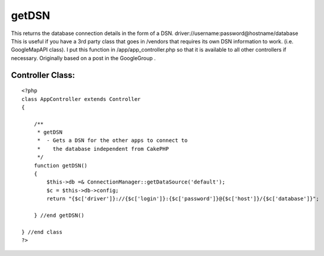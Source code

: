 getDSN
======

This returns the database connection details in the form of a DSN.
driver://username:password@hostname/database This is useful if you
have a 3rd party class that goes in /vendors that requires its own DSN
information to work. (i.e. GoogleMapAPI class). I put this function in
/app/app_controller.php so that it is available to all other
controllers if necessary. Originally based on a post in the
GoogleGroup .


Controller Class:
`````````````````

::

    <?php 
    class AppController extends Controller
    {
    
        /**
         * getDSN
         *  - Gets a DSN for the other apps to connect to 
         *    the database independent from CakePHP
         */
        function getDSN()
        {
            $this->db =& ConnectionManager::getDataSource('default');
            $c = $this->db->config;
            return "{$c['driver']}://{$c['login']}:{$c['password']}@{$c['host']}/{$c['database']}";
    
        } //end getDSN()
    
    } //end class
    ?>



.. author:: jzimmerman
.. categories:: articles, snippets
.. tags:: dsn database connect,Snippets

